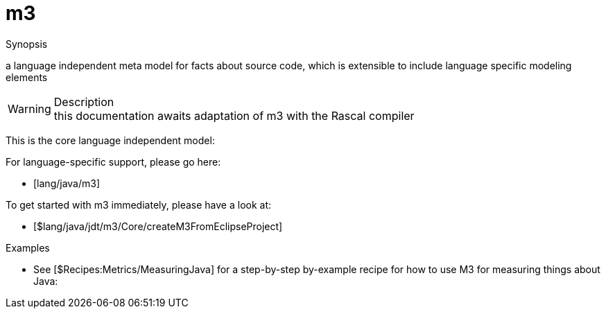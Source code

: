 
[[analysis-m3]]
# m3
:concept: analysis/m3

.Synopsis
a language independent meta model for facts about source code, which is extensible to include language specific modeling elements

.Syntax

.Types

.Function
       
.Usage

.Description

WARNING: this documentation awaits adaptation of m3 with the Rascal compiler

This is the core language independent model:



For language-specific support, please go here:

*  [lang/java/m3]


To get started with m3 immediately, please have a look at:

*  [$lang/java/jdt/m3/Core/createM3FromEclipseProject]

.Examples

*  See [$Recipes:Metrics/MeasuringJava] for a step-by-step by-example recipe for how to use M3 for measuring things about Java:

.Benefits

.Pitfalls


:leveloffset: +1

:leveloffset: -1